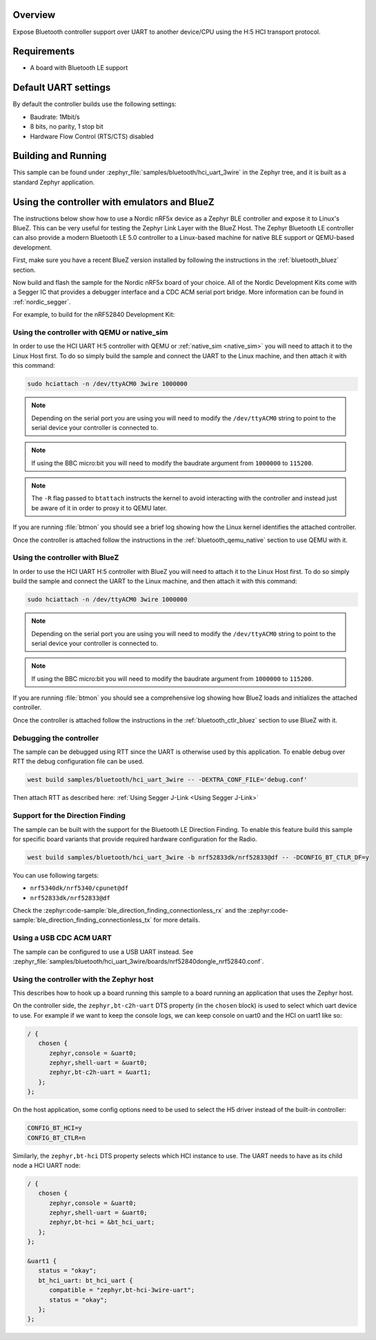 .. zephyr:code-sample:: bluetooth_hci_uart_3wire
   :name: HCI 3-wire (H:5)
   :relevant-api: hci_raw bluetooth uart_interface

   Expose a Bluetooth controller to another device or CPU over H5:HCI transport.

Overview
*********

Expose Bluetooth controller support over UART to another device/CPU
using the H:5 HCI transport protocol.

Requirements
************

* A board with Bluetooth LE support

Default UART settings
*********************

By default the controller builds use the following settings:

* Baudrate: 1Mbit/s
* 8 bits, no parity, 1 stop bit
* Hardware Flow Control (RTS/CTS) disabled

Building and Running
********************

This sample can be found under :zephyr_file:`samples/bluetooth/hci_uart_3wire` in the
Zephyr tree, and it is built as a standard Zephyr application.

Using the controller with emulators and BlueZ
*********************************************

The instructions below show how to use a Nordic nRF5x device as a Zephyr BLE
controller and expose it to Linux's BlueZ. This can be very useful for testing
the Zephyr Link Layer with the BlueZ Host. The Zephyr Bluetooth LE controller can also
provide a modern Bluetooth LE 5.0 controller to a Linux-based machine for native
BLE support or QEMU-based development.

First, make sure you have a recent BlueZ version installed by following the
instructions in the :ref:`bluetooth_bluez` section.

Now build and flash the sample for the Nordic nRF5x board of your choice.
All of the Nordic Development Kits come with a Segger IC that provides a
debugger interface and a CDC ACM serial port bridge. More information can be
found in :ref:`nordic_segger`.

For example, to build for the nRF52840 Development Kit:

.. zephyr-app-commands::
   :zephyr-app: samples/bluetooth/hci_uart_3wire
   :board: nrf52840dk/nrf52840
   :goals: build flash

.. _bluetooth-hci-uart-3wire-qemu-posix:

Using the controller with QEMU or native_sim
============================================

In order to use the HCI UART H:5 controller with QEMU or :ref:`native_sim <native_sim>` you will
need to attach it to the Linux Host first. To do so simply build the sample and
connect the UART to the Linux machine, and then attach it with this command:

.. code-block:: console

   sudo hciattach -n /dev/ttyACM0 3wire 1000000

.. note::
   Depending on the serial port you are using you will need to modify the
   ``/dev/ttyACM0`` string to point to the serial device your controller is
   connected to.

.. note::
   If using the BBC micro:bit you will need to modify the baudrate argument
   from ``1000000`` to ``115200``.

.. note::
   The ``-R`` flag passed to ``btattach`` instructs the kernel to avoid
   interacting with the controller and instead just be aware of it in order
   to proxy it to QEMU later.

If you are running :file:`btmon` you should see a brief log showing how the
Linux kernel identifies the attached controller.

Once the controller is attached follow the instructions in the
:ref:`bluetooth_qemu_native` section to use QEMU with it.

.. _bluetooth-hci-uart-3wire-bluez:

Using the controller with BlueZ
===============================

In order to use the HCI UART H:5 controller with BlueZ you will need to attach it
to the Linux Host first. To do so simply build the sample and connect the
UART to the Linux machine, and then attach it with this command:

.. code-block:: console

   sudo hciattach -n /dev/ttyACM0 3wire 1000000

.. note::
   Depending on the serial port you are using you will need to modify the
   ``/dev/ttyACM0`` string to point to the serial device your controller is
   connected to.

.. note::
   If using the BBC micro:bit you will need to modify the baudrate argument
   from ``1000000`` to ``115200``.

If you are running :file:`btmon` you should see a comprehensive log showing how
BlueZ loads and initializes the attached controller.

Once the controller is attached follow the instructions in the
:ref:`bluetooth_ctlr_bluez` section to use BlueZ with it.

Debugging the controller
========================

The sample can be debugged using RTT since the UART is otherwise used by this
application. To enable debug over RTT the debug configuration file can be used.

.. code-block:: console

   west build samples/bluetooth/hci_uart_3wire -- -DEXTRA_CONF_FILE='debug.conf'

Then attach RTT as described here: :ref:`Using Segger J-Link <Using Segger J-Link>`

Support for the Direction Finding
=================================

The sample can be built with the support for the Bluetooth LE Direction Finding.
To enable this feature build this sample for specific board variants that provide
required hardware configuration for the Radio.

.. code-block:: console

   west build samples/bluetooth/hci_uart_3wire -b nrf52833dk/nrf52833@df -- -DCONFIG_BT_CTLR_DF=y

You can use following targets:

* ``nrf5340dk/nrf5340/cpunet@df``
* ``nrf52833dk/nrf52833@df``

Check the :zephyr:code-sample:`ble_direction_finding_connectionless_rx` and the
:zephyr:code-sample:`ble_direction_finding_connectionless_tx` for more details.

Using a USB CDC ACM UART
========================

The sample can be configured to use a USB UART instead. See :zephyr_file:`samples/bluetooth/hci_uart_3wire/boards/nrf52840dongle_nrf52840.conf`.

Using the controller with the Zephyr host
=========================================

This describes how to hook up a board running this sample to a board running
an application that uses the Zephyr host.

On the controller side, the ``zephyr,bt-c2h-uart`` DTS property (in the ``chosen``
block) is used to select which uart device to use. For example if we want to
keep the console logs, we can keep console on uart0 and the HCI on uart1 like
so:

.. code-block:: dts

   / {
      chosen {
         zephyr,console = &uart0;
         zephyr,shell-uart = &uart0;
         zephyr,bt-c2h-uart = &uart1;
      };
   };

On the host application, some config options need to be used to select the H5
driver instead of the built-in controller:

.. code-block:: cfg

   CONFIG_BT_HCI=y
   CONFIG_BT_CTLR=n

Similarly, the ``zephyr,bt-hci`` DTS property selects which HCI instance to use.
The UART needs to have as its child node a HCI UART node:

.. code-block:: dts

   / {
      chosen {
         zephyr,console = &uart0;
         zephyr,shell-uart = &uart0;
         zephyr,bt-hci = &bt_hci_uart;
      };
   };

   &uart1 {
      status = "okay";
      bt_hci_uart: bt_hci_uart {
         compatible = "zephyr,bt-hci-3wire-uart";
         status = "okay";
      };
   };
